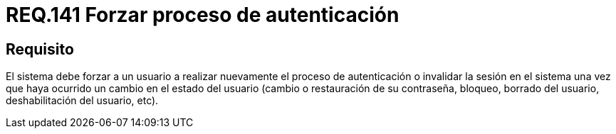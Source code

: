 :slug: rules/141/
:category: rules
:description: En el presente documento se detallan los requerimientos de seguridad relacionados a la importancia de forzar a un usuario a realizar nuevamente el proceso de autenticación o invalidar su sesión una vez que haya ocurrido un cambio en el estado del mismo.
:keywords: Contraseña, Usuario, Autenticación, Sesión, Estado, Restaurar.
:rules: yes

= REQ.141 Forzar proceso de autenticación

== Requisito

El sistema debe forzar a un usuario
a realizar nuevamente el proceso de autenticación
o invalidar la sesión en el sistema
una vez que haya ocurrido un cambio en el estado del usuario
(cambio o restauración de su contraseña, bloqueo, borrado del usuario,
deshabilitación del usuario, etc).
